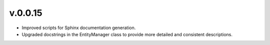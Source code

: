 v.0.0.15
-------------

- Improved scripts for Sphinx documentation generation.
- Upgraded docstrings in the EntityManager class to provide more
  detailed and consistent descriptions.
